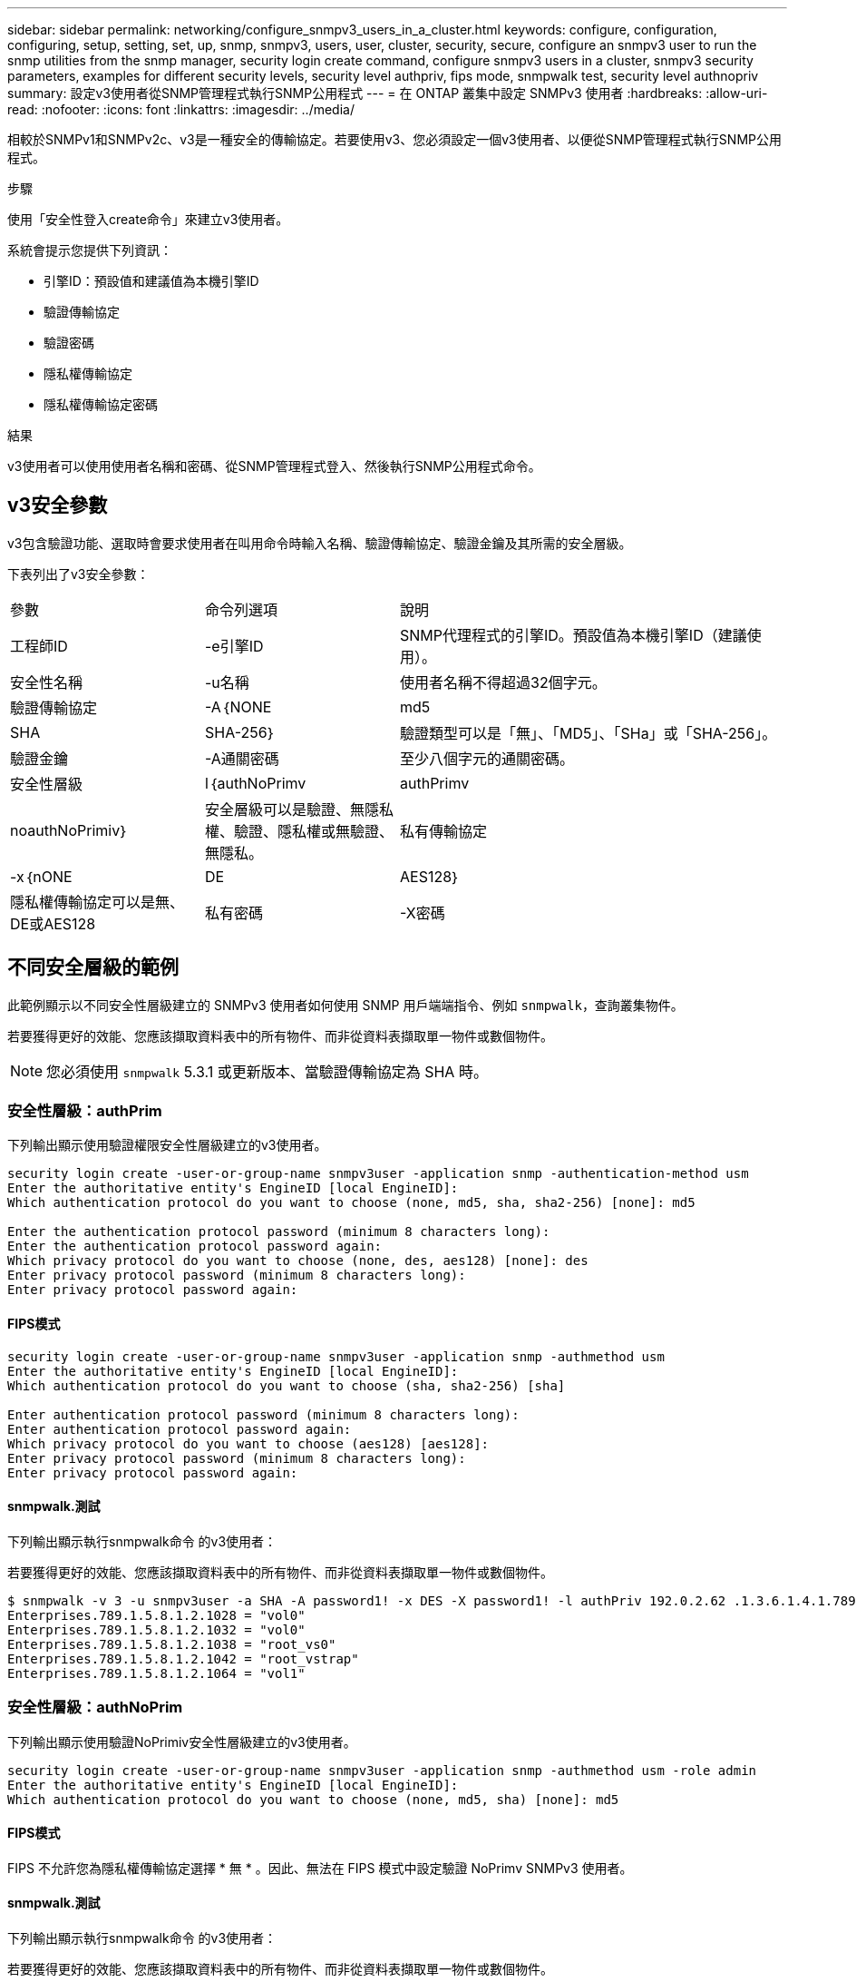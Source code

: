 ---
sidebar: sidebar 
permalink: networking/configure_snmpv3_users_in_a_cluster.html 
keywords: configure, configuration, configuring, setup, setting, set, up, snmp, snmpv3, users, user, cluster, security, secure, configure an snmpv3 user to run the snmp utilities from the snmp manager, security login create command, configure snmpv3 users in a cluster, snmpv3 security parameters, examples for different security levels, security level authpriv, fips mode, snmpwalk test, security level authnopriv 
summary: 設定v3使用者從SNMP管理程式執行SNMP公用程式 
---
= 在 ONTAP 叢集中設定 SNMPv3 使用者
:hardbreaks:
:allow-uri-read: 
:nofooter: 
:icons: font
:linkattrs: 
:imagesdir: ../media/


[role="lead"]
相較於SNMPv1和SNMPv2c、v3是一種安全的傳輸協定。若要使用v3、您必須設定一個v3使用者、以便從SNMP管理程式執行SNMP公用程式。

.步驟
使用「安全性登入create命令」來建立v3使用者。

系統會提示您提供下列資訊：

* 引擎ID：預設值和建議值為本機引擎ID
* 驗證傳輸協定
* 驗證密碼
* 隱私權傳輸協定
* 隱私權傳輸協定密碼


.結果
v3使用者可以使用使用者名稱和密碼、從SNMP管理程式登入、然後執行SNMP公用程式命令。



== v3安全參數

v3包含驗證功能、選取時會要求使用者在叫用命令時輸入名稱、驗證傳輸協定、驗證金鑰及其所需的安全層級。

下表列出了v3安全參數：

[cols="25,25,50"]
|===


| 參數 | 命令列選項 | 說明 


 a| 
工程師ID
 a| 
-e引擎ID
 a| 
SNMP代理程式的引擎ID。預設值為本機引擎ID（建議使用）。



 a| 
安全性名稱
 a| 
-u名稱
 a| 
使用者名稱不得超過32個字元。



 a| 
驗證傳輸協定
 a| 
-A｛NONE | md5 | SHA | SHA-256｝
 a| 
驗證類型可以是「無」、「MD5」、「SHa」或「SHA-256」。



 a| 
驗證金鑰
 a| 
-A通關密碼
 a| 
至少八個字元的通關密碼。



 a| 
安全性層級
 a| 
l｛authNoPrimv | authPrimv | noauthNoPrimiv｝
 a| 
安全層級可以是驗證、無隱私權、驗證、隱私權或無驗證、 無隱私。



 a| 
私有傳輸協定
 a| 
-x｛nONE | DE | AES128｝
 a| 
隱私權傳輸協定可以是無、DE或AES128



 a| 
私有密碼
 a| 
-X密碼
 a| 
密碼至少8個字元。

|===


== 不同安全層級的範例

此範例顯示以不同安全性層級建立的 SNMPv3 使用者如何使用 SNMP 用戶端端指令、例如 `snmpwalk`，查詢叢集物件。

若要獲得更好的效能、您應該擷取資料表中的所有物件、而非從資料表擷取單一物件或數個物件。


NOTE: 您必須使用 `snmpwalk` 5.3.1 或更新版本、當驗證傳輸協定為 SHA 時。



=== 安全性層級：authPrim

下列輸出顯示使用驗證權限安全性層級建立的v3使用者。

....
security login create -user-or-group-name snmpv3user -application snmp -authentication-method usm
Enter the authoritative entity's EngineID [local EngineID]:
Which authentication protocol do you want to choose (none, md5, sha, sha2-256) [none]: md5

Enter the authentication protocol password (minimum 8 characters long):
Enter the authentication protocol password again:
Which privacy protocol do you want to choose (none, des, aes128) [none]: des
Enter privacy protocol password (minimum 8 characters long):
Enter privacy protocol password again:
....


==== FIPS模式

....
security login create -user-or-group-name snmpv3user -application snmp -authmethod usm
Enter the authoritative entity's EngineID [local EngineID]:
Which authentication protocol do you want to choose (sha, sha2-256) [sha]

Enter authentication protocol password (minimum 8 characters long):
Enter authentication protocol password again:
Which privacy protocol do you want to choose (aes128) [aes128]:
Enter privacy protocol password (minimum 8 characters long):
Enter privacy protocol password again:
....


==== snmpwalk.測試

下列輸出顯示執行snmpwalk命令 的v3使用者：

若要獲得更好的效能、您應該擷取資料表中的所有物件、而非從資料表擷取單一物件或數個物件。

....
$ snmpwalk -v 3 -u snmpv3user -a SHA -A password1! -x DES -X password1! -l authPriv 192.0.2.62 .1.3.6.1.4.1.789.1.5.8.1.2
Enterprises.789.1.5.8.1.2.1028 = "vol0"
Enterprises.789.1.5.8.1.2.1032 = "vol0"
Enterprises.789.1.5.8.1.2.1038 = "root_vs0"
Enterprises.789.1.5.8.1.2.1042 = "root_vstrap"
Enterprises.789.1.5.8.1.2.1064 = "vol1"
....


=== 安全性層級：authNoPrim

下列輸出顯示使用驗證NoPrimiv安全性層級建立的v3使用者。

....
security login create -user-or-group-name snmpv3user -application snmp -authmethod usm -role admin
Enter the authoritative entity's EngineID [local EngineID]:
Which authentication protocol do you want to choose (none, md5, sha) [none]: md5
....


==== FIPS模式

FIPS 不允許您為隱私權傳輸協定選擇 * 無 * 。因此、無法在 FIPS 模式中設定驗證 NoPrimv SNMPv3 使用者。



==== snmpwalk.測試

下列輸出顯示執行snmpwalk命令 的v3使用者：

若要獲得更好的效能、您應該擷取資料表中的所有物件、而非從資料表擷取單一物件或數個物件。

....
$ snmpwalk -v 3 -u snmpv3user1 -a MD5 -A password1!  -l authNoPriv 192.0.2.62 .1.3.6.1.4.1.789.1.5.8.1.2
Enterprises.789.1.5.8.1.2.1028 = "vol0"
Enterprises.789.1.5.8.1.2.1032 = "vol0"
Enterprises.789.1.5.8.1.2.1038 = "root_vs0"
Enterprises.789.1.5.8.1.2.1042 = "root_vstrap"
Enterprises.789.1.5.8.1.2.1064 = "vol1"
....


=== 安全性層級：noAuthNoPrimiv

下列輸出顯示使用noAuthNoPrimiv安全性層級建立的v3使用者。

....
security login create -user-or-group-name snmpv3user -application snmp -authmethod usm -role admin
Enter the authoritative entity's EngineID [local EngineID]:
Which authentication protocol do you want to choose (none, md5, sha) [none]: none
....


==== FIPS模式

FIPS 不允許您為隱私權傳輸協定選擇 * 無 * 。



==== snmpwalk.測試

下列輸出顯示執行snmpwalk命令 的v3使用者：

若要獲得更好的效能、您應該擷取資料表中的所有物件、而非從資料表擷取單一物件或數個物件。

....
$ snmpwalk -v 3 -u snmpv3user2 -l noAuthNoPriv 192.0.2.62 .1.3.6.1.4.1.789.1.5.8.1.2
Enterprises.789.1.5.8.1.2.1028 = "vol0"
Enterprises.789.1.5.8.1.2.1032 = "vol0"
Enterprises.789.1.5.8.1.2.1038 = "root_vs0"
Enterprises.789.1.5.8.1.2.1042 = "root_vstrap"
Enterprises.789.1.5.8.1.2.1064 = "vol1"
....